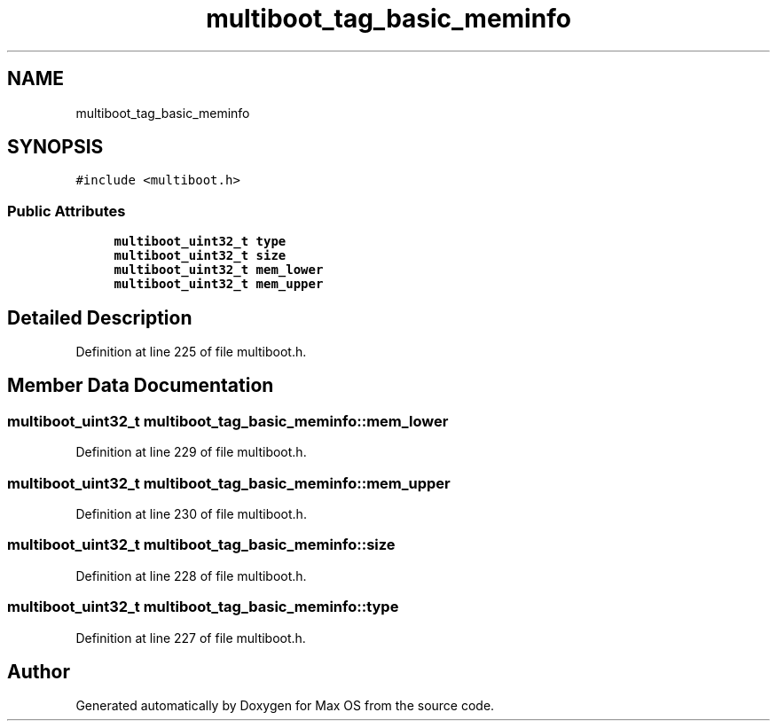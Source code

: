 .TH "multiboot_tag_basic_meminfo" 3 "Mon Jan 15 2024" "Version 0.1" "Max OS" \" -*- nroff -*-
.ad l
.nh
.SH NAME
multiboot_tag_basic_meminfo
.SH SYNOPSIS
.br
.PP
.PP
\fC#include <multiboot\&.h>\fP
.SS "Public Attributes"

.in +1c
.ti -1c
.RI "\fBmultiboot_uint32_t\fP \fBtype\fP"
.br
.ti -1c
.RI "\fBmultiboot_uint32_t\fP \fBsize\fP"
.br
.ti -1c
.RI "\fBmultiboot_uint32_t\fP \fBmem_lower\fP"
.br
.ti -1c
.RI "\fBmultiboot_uint32_t\fP \fBmem_upper\fP"
.br
.in -1c
.SH "Detailed Description"
.PP 
Definition at line 225 of file multiboot\&.h\&.
.SH "Member Data Documentation"
.PP 
.SS "\fBmultiboot_uint32_t\fP multiboot_tag_basic_meminfo::mem_lower"

.PP
Definition at line 229 of file multiboot\&.h\&.
.SS "\fBmultiboot_uint32_t\fP multiboot_tag_basic_meminfo::mem_upper"

.PP
Definition at line 230 of file multiboot\&.h\&.
.SS "\fBmultiboot_uint32_t\fP multiboot_tag_basic_meminfo::size"

.PP
Definition at line 228 of file multiboot\&.h\&.
.SS "\fBmultiboot_uint32_t\fP multiboot_tag_basic_meminfo::type"

.PP
Definition at line 227 of file multiboot\&.h\&.

.SH "Author"
.PP 
Generated automatically by Doxygen for Max OS from the source code\&.
